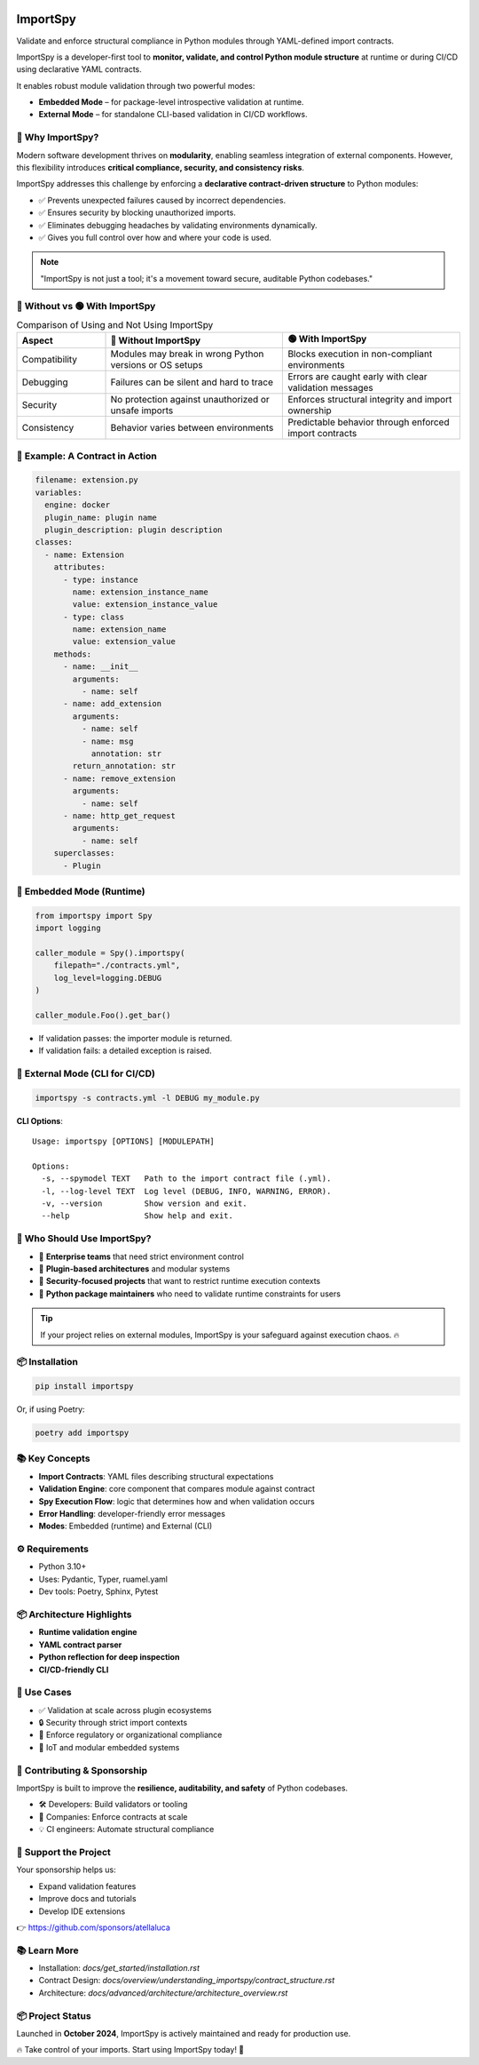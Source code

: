 .. image:: https://img.shields.io/pypi/v/importspy
   :target: https://pypi.org/project/importspy/
.. image:: https://img.shields.io/pypi/dm/importspy
.. image:: https://img.shields.io/pypi/pyversions/importspy
.. image:: https://img.shields.io/github/actions/workflow/status/atellaluca/ImportSpy/python-package.yml?style=flat-square
   :target: https://github.com/atellaluca/ImportSpy/actions/workflows/python-package.yml
.. image:: https://img.shields.io/readthedocs/importspy?style=flat-square
   :target: https://importspy.readthedocs.io/
   :alt: Documentation Status
.. image:: https://img.shields.io/github/license/atellaluca/importspy

ImportSpy
=========

Validate and enforce structural compliance in Python modules through YAML-defined import contracts.

ImportSpy is a developer-first tool to **monitor, validate, and control Python module structure** at runtime or during CI/CD using declarative YAML contracts.

It enables robust module validation through two powerful modes:

- **Embedded Mode** – for package-level introspective validation at runtime.
- **External Mode** – for standalone CLI-based validation in CI/CD workflows.

.. image:: https://raw.githubusercontent.com/atellaluca/ImportSpy/refs/heads/main/assets/ImportSpy.png
   :width: 830
   :alt: How ImportSpy Works

🚀 Why ImportSpy?
-----------------

Modern software development thrives on **modularity**, enabling seamless integration of external components. However, this flexibility introduces **critical compliance, security, and consistency risks**.

ImportSpy addresses this challenge by enforcing a **declarative contract-driven structure** to Python modules:

- ✅ Prevents unexpected failures caused by incorrect dependencies.
- ✅ Ensures security by blocking unauthorized imports.
- ✅ Eliminates debugging headaches by validating environments dynamically.
- ✅ Gives you full control over how and where your code is used.

.. note::

   "ImportSpy is not just a tool; it's a movement toward secure, auditable Python codebases."

🔴 Without vs 🟢 With ImportSpy
------------------------------

.. list-table:: Comparison of Using and Not Using ImportSpy
   :header-rows: 1
   :widths: 20 40 40

   * - Aspect
     - 🔴 Without ImportSpy
     - 🟢 With ImportSpy
   * - Compatibility
     - Modules may break in wrong Python versions or OS setups
     - Blocks execution in non-compliant environments
   * - Debugging
     - Failures can be silent and hard to trace
     - Errors are caught early with clear validation messages
   * - Security
     - No protection against unauthorized or unsafe imports
     - Enforces structural integrity and import ownership
   * - Consistency
     - Behavior varies between environments
     - Predictable behavior through enforced import contracts

🧪 Example: A Contract in Action
--------------------------------

.. code-block:: yaml

    filename: extension.py
    variables:
      engine: docker
      plugin_name: plugin name
      plugin_description: plugin description
    classes:
      - name: Extension
        attributes:
          - type: instance
            name: extension_instance_name
            value: extension_instance_value
          - type: class
            name: extension_name
            value: extension_value
        methods:
          - name: __init__
            arguments:
              - name: self
          - name: add_extension
            arguments:
              - name: self
              - name: msg
                annotation: str
            return_annotation: str
          - name: remove_extension
            arguments:
              - name: self
          - name: http_get_request
            arguments:
              - name: self
        superclasses:
          - Plugin

🧠 Embedded Mode (Runtime)
--------------------------

.. code-block:: python

    from importspy import Spy
    import logging

    caller_module = Spy().importspy(
        filepath="./contracts.yml",
        log_level=logging.DEBUG
    )

    caller_module.Foo().get_bar()

- If validation passes: the importer module is returned.
- If validation fails: a detailed exception is raised.

🔧 External Mode (CLI for CI/CD)
--------------------------------

.. code-block:: bash

    importspy -s contracts.yml -l DEBUG my_module.py

**CLI Options**::

    Usage: importspy [OPTIONS] [MODULEPATH]

    Options:
      -s, --spymodel TEXT   Path to the import contract file (.yml).
      -l, --log-level TEXT  Log level (DEBUG, INFO, WARNING, ERROR).
      -v, --version         Show version and exit.
      --help                Show help and exit.

👤 Who Should Use ImportSpy?
----------------------------

- 🔹 **Enterprise teams** that need strict environment control
- 🔹 **Plugin-based architectures** and modular systems
- 🔹 **Security-focused projects** that want to restrict runtime execution contexts
- 🔹 **Python package maintainers** who need to validate runtime constraints for users

.. tip::

   If your project relies on external modules, ImportSpy is your safeguard against execution chaos. 🔥

📦 Installation
---------------

.. code-block:: bash

    pip install importspy

Or, if using Poetry:

.. code-block:: bash

    poetry add importspy

📚 Key Concepts
---------------

- **Import Contracts**: YAML files describing structural expectations
- **Validation Engine**: core component that compares module against contract
- **Spy Execution Flow**: logic that determines how and when validation occurs
- **Error Handling**: developer-friendly error messages
- **Modes**: Embedded (runtime) and External (CLI)

⚙ Requirements
--------------

- Python 3.10+
- Uses: Pydantic, Typer, ruamel.yaml
- Dev tools: Poetry, Sphinx, Pytest

📦 Architecture Highlights
--------------------------

- **Runtime validation engine**
- **YAML contract parser**
- **Python reflection for deep inspection**
- **CI/CD-friendly CLI**

🔐 Use Cases
------------

- ✅ Validation at scale across plugin ecosystems
- 🔒 Security through strict import contexts
- 📑 Enforce regulatory or organizational compliance
- 🧠 IoT and modular embedded systems

🤝 Contributing & Sponsorship
-----------------------------

ImportSpy is built to improve the **resilience, auditability, and safety** of Python codebases.

- 🛠 Developers: Build validators or tooling
- 🏢 Companies: Enforce contracts at scale
- 💡 CI engineers: Automate structural compliance

💖 Support the Project
----------------------

Your sponsorship helps us:

- Expand validation features
- Improve docs and tutorials
- Develop IDE extensions

👉 https://github.com/sponsors/atellaluca

📚 Learn More
-------------

- Installation: `docs/get_started/installation.rst`
- Contract Design: `docs/overview/understanding_importspy/contract_structure.rst`
- Architecture: `docs/advanced/architecture/architecture_overview.rst`

📦 Project Status
-----------------

Launched in **October 2024**, ImportSpy is actively maintained and ready for production use.

🔥 Take control of your imports. Start using ImportSpy today! 🚀
